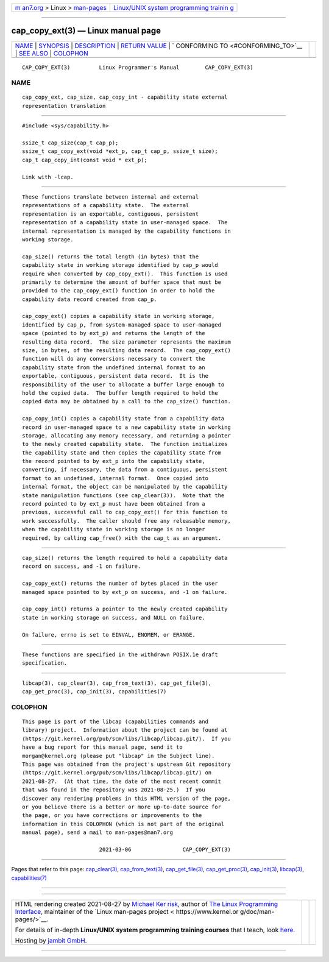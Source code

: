 .. container:: page-top

.. container:: nav-bar

   +----------------------------------+----------------------------------+
   | `m                               | `Linux/UNIX system programming   |
   | an7.org <../../../index.html>`__ | trainin                          |
   | > Linux >                        | g <http://man7.org/training/>`__ |
   | `man-pages <../index.html>`__    |                                  |
   +----------------------------------+----------------------------------+

--------------

cap_copy_ext(3) — Linux manual page
===================================

+-----------------------------------+-----------------------------------+
| `NAME <#NAME>`__ \|               |                                   |
| `SYNOPSIS <#SYNOPSIS>`__ \|       |                                   |
| `DESCRIPTION <#DESCRIPTION>`__ \| |                                   |
| `RETURN VALUE <#RETURN_VALUE>`__  |                                   |
| \|                                |                                   |
| `                                 |                                   |
| CONFORMING TO <#CONFORMING_TO>`__ |                                   |
| \| `SEE ALSO <#SEE_ALSO>`__ \|    |                                   |
| `COLOPHON <#COLOPHON>`__          |                                   |
+-----------------------------------+-----------------------------------+
| .. container:: man-search-box     |                                   |
+-----------------------------------+-----------------------------------+

::

   CAP_COPY_EXT(3)         Linux Programmer's Manual        CAP_COPY_EXT(3)

NAME
-------------------------------------------------

::

          cap_copy_ext, cap_size, cap_copy_int - capability state external
          representation translation


---------------------------------------------------------

::

          #include <sys/capability.h>

          ssize_t cap_size(cap_t cap_p);
          ssize_t cap_copy_ext(void *ext_p, cap_t cap_p, ssize_t size);
          cap_t cap_copy_int(const void * ext_p);

          Link with -lcap.


---------------------------------------------------------------

::

          These functions translate between internal and external
          representations of a capability state.  The external
          representation is an exportable, contiguous, persistent
          representation of a capability state in user-managed space.  The
          internal representation is managed by the capability functions in
          working storage.

          cap_size() returns the total length (in bytes) that the
          capability state in working storage identified by cap_p would
          require when converted by cap_copy_ext().  This function is used
          primarily to determine the amount of buffer space that must be
          provided to the cap_copy_ext() function in order to hold the
          capability data record created from cap_p.

          cap_copy_ext() copies a capability state in working storage,
          identified by cap_p, from system-managed space to user-managed
          space (pointed to by ext_p) and returns the length of the
          resulting data record.  The size parameter represents the maximum
          size, in bytes, of the resulting data record.  The cap_copy_ext()
          function will do any conversions necessary to convert the
          capability state from the undefined internal format to an
          exportable, contiguous, persistent data record.  It is the
          responsibility of the user to allocate a buffer large enough to
          hold the copied data.  The buffer length required to hold the
          copied data may be obtained by a call to the cap_size() function.

          cap_copy_int() copies a capability state from a capability data
          record in user-managed space to a new capability state in working
          storage, allocating any memory necessary, and returning a pointer
          to the newly created capability state.  The function initializes
          the capability state and then copies the capability state from
          the record pointed to by ext_p into the capability state,
          converting, if necessary, the data from a contiguous, persistent
          format to an undefined, internal format.  Once copied into
          internal format, the object can be manipulated by the capability
          state manipulation functions (see cap_clear(3)).  Note that the
          record pointed to by ext_p must have been obtained from a
          previous, successful call to cap_copy_ext() for this function to
          work successfully.  The caller should free any releasable memory,
          when the capability state in working storage is no longer
          required, by calling cap_free() with the cap_t as an argument.


-----------------------------------------------------------------

::

          cap_size() returns the length required to hold a capability data
          record on success, and -1 on failure.

          cap_copy_ext() returns the number of bytes placed in the user
          managed space pointed to by ext_p on success, and -1 on failure.

          cap_copy_int() returns a pointer to the newly created capability
          state in working storage on success, and NULL on failure.

          On failure, errno is set to EINVAL, ENOMEM, or ERANGE.


-------------------------------------------------------------------

::

          These functions are specified in the withdrawn POSIX.1e draft
          specification.


---------------------------------------------------------

::

          libcap(3), cap_clear(3), cap_from_text(3), cap_get_file(3),
          cap_get_proc(3), cap_init(3), capabilities(7)

COLOPHON
---------------------------------------------------------

::

          This page is part of the libcap (capabilities commands and
          library) project.  Information about the project can be found at
          ⟨https://git.kernel.org/pub/scm/libs/libcap/libcap.git/⟩.  If you
          have a bug report for this manual page, send it to
          morgan@kernel.org (please put "libcap" in the Subject line).
          This page was obtained from the project's upstream Git repository
          ⟨https://git.kernel.org/pub/scm/libs/libcap/libcap.git/⟩ on
          2021-08-27.  (At that time, the date of the most recent commit
          that was found in the repository was 2021-08-25.)  If you
          discover any rendering problems in this HTML version of the page,
          or you believe there is a better or more up-to-date source for
          the page, or you have corrections or improvements to the
          information in this COLOPHON (which is not part of the original
          manual page), send a mail to man-pages@man7.org

                                  2021-03-06                CAP_COPY_EXT(3)

--------------

Pages that refer to this page:
`cap_clear(3) <../man3/cap_clear.3.html>`__, 
`cap_from_text(3) <../man3/cap_from_text.3.html>`__, 
`cap_get_file(3) <../man3/cap_get_file.3.html>`__, 
`cap_get_proc(3) <../man3/cap_get_proc.3.html>`__, 
`cap_init(3) <../man3/cap_init.3.html>`__, 
`libcap(3) <../man3/libcap.3.html>`__, 
`capabilities(7) <../man7/capabilities.7.html>`__

--------------

--------------

.. container:: footer

   +-----------------------+-----------------------+-----------------------+
   | HTML rendering        |                       | |Cover of TLPI|       |
   | created 2021-08-27 by |                       |                       |
   | `Michael              |                       |                       |
   | Ker                   |                       |                       |
   | risk <https://man7.or |                       |                       |
   | g/mtk/index.html>`__, |                       |                       |
   | author of `The Linux  |                       |                       |
   | Programming           |                       |                       |
   | Interface <https:     |                       |                       |
   | //man7.org/tlpi/>`__, |                       |                       |
   | maintainer of the     |                       |                       |
   | `Linux man-pages      |                       |                       |
   | project <             |                       |                       |
   | https://www.kernel.or |                       |                       |
   | g/doc/man-pages/>`__. |                       |                       |
   |                       |                       |                       |
   | For details of        |                       |                       |
   | in-depth **Linux/UNIX |                       |                       |
   | system programming    |                       |                       |
   | training courses**    |                       |                       |
   | that I teach, look    |                       |                       |
   | `here <https://ma     |                       |                       |
   | n7.org/training/>`__. |                       |                       |
   |                       |                       |                       |
   | Hosting by `jambit    |                       |                       |
   | GmbH                  |                       |                       |
   | <https://www.jambit.c |                       |                       |
   | om/index_en.html>`__. |                       |                       |
   +-----------------------+-----------------------+-----------------------+

--------------

.. container:: statcounter

   |Web Analytics Made Easy - StatCounter|

.. |Cover of TLPI| image:: https://man7.org/tlpi/cover/TLPI-front-cover-vsmall.png
   :target: https://man7.org/tlpi/
.. |Web Analytics Made Easy - StatCounter| image:: https://c.statcounter.com/7422636/0/9b6714ff/1/
   :class: statcounter
   :target: https://statcounter.com/
